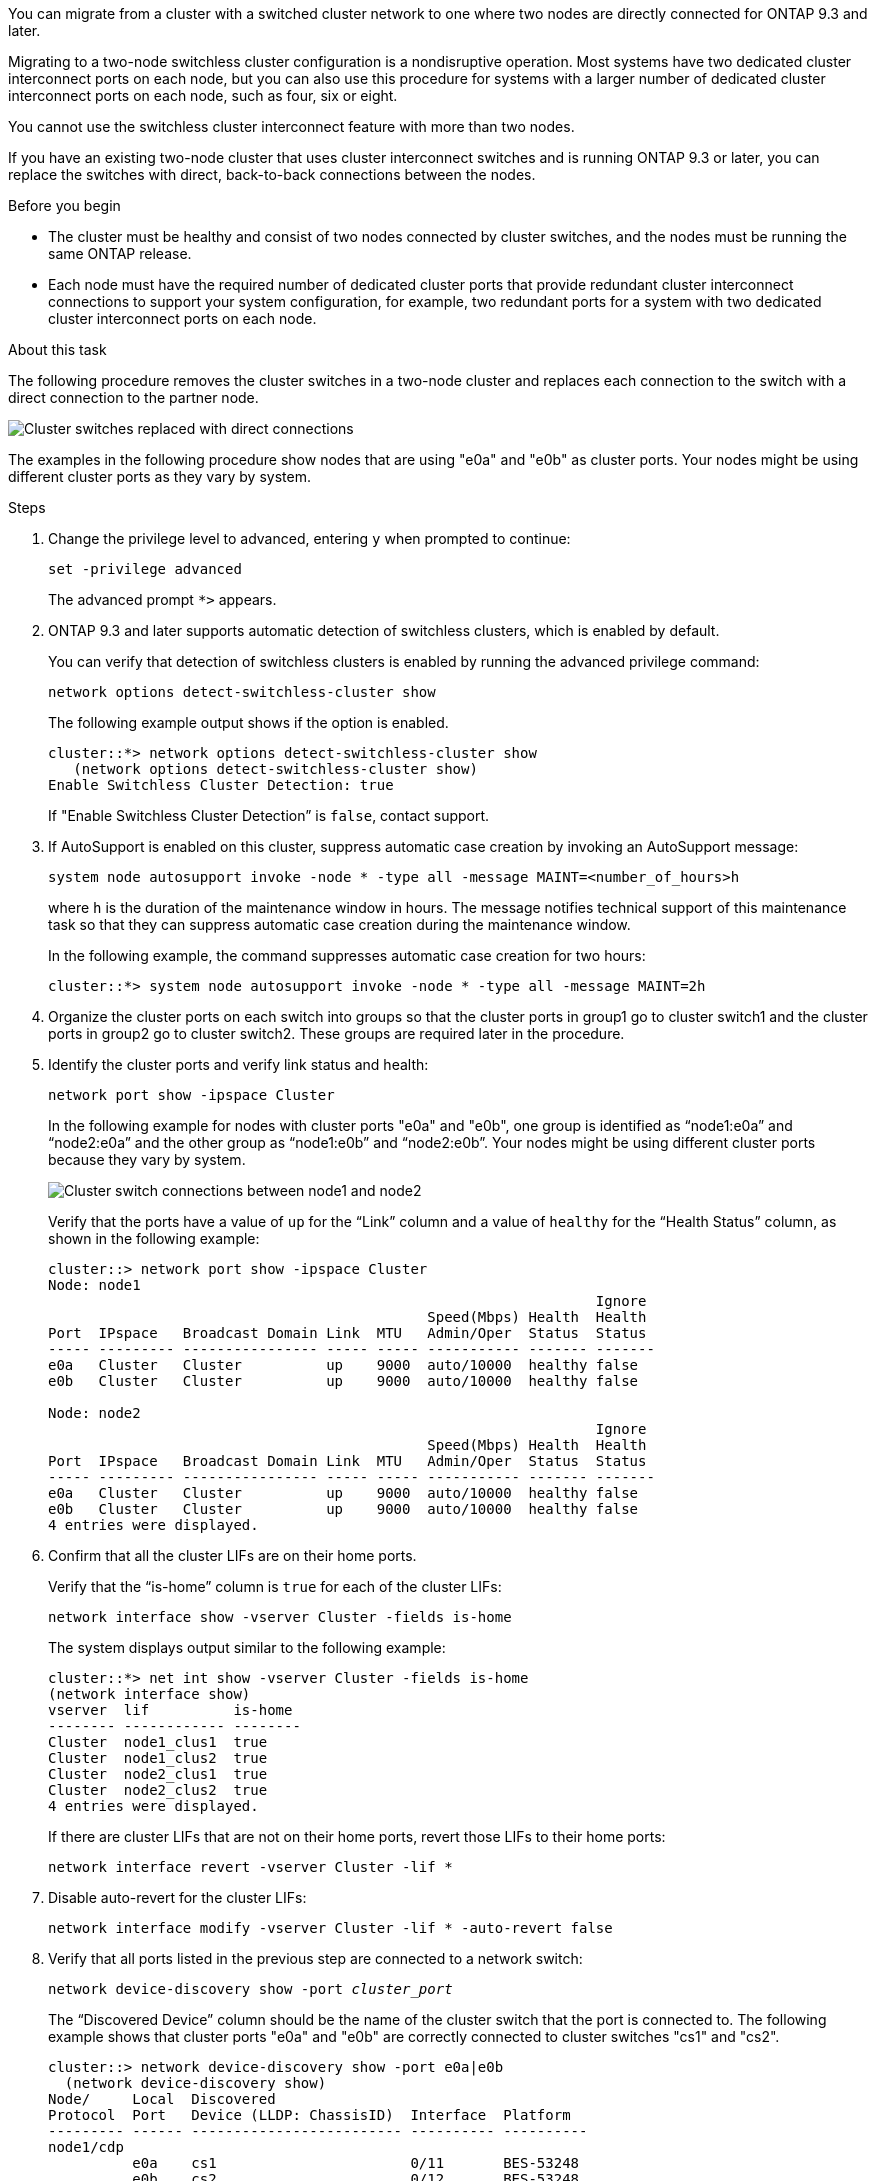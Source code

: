 
You can migrate from a cluster with a switched cluster network to one where two nodes are directly connected for ONTAP 9.3 and later.

Migrating to a two-node switchless cluster configuration is a nondisruptive operation. Most systems have two dedicated cluster interconnect ports on each node, but you can also use this procedure for systems with a larger number of dedicated cluster interconnect ports on each node, such as four, six or eight.

You cannot use the switchless cluster interconnect feature with more than two nodes.

If you have an existing two-node cluster that uses cluster interconnect switches and is running ONTAP 9.3 or later, you can replace the switches with direct, back-to-back connections between the nodes.

.Before you begin

* The cluster must be healthy and consist of two nodes connected by cluster switches, and the nodes must be running the same ONTAP release.
* Each node must have the required number of dedicated cluster ports that provide redundant cluster interconnect connections to support your system configuration, for example, two redundant ports for a system with two dedicated cluster interconnect ports on each node.

.About this task
The following procedure removes the cluster switches in a two-node cluster and replaces each connection to the switch with a direct connection to the partner node.

image::../media/tnsc_clusterswitches_and_direct_connections.PNG[Cluster switches replaced with direct connections]

The examples in the following procedure show nodes that are using "e0a" and "e0b" as cluster ports. Your nodes might be using different cluster ports as they vary by system.

.Steps
.	Change the privilege level to advanced, entering `y` when prompted to continue:
+
`set -privilege advanced`
+
The advanced prompt `*>` appears.

. ONTAP 9.3 and later supports automatic detection of switchless clusters, which is enabled by default.
+
You can verify that detection of switchless clusters is enabled by running the advanced privilege command:
+
`network options detect-switchless-cluster show`
+
The following example output shows if the option is enabled.
+
----
cluster::*> network options detect-switchless-cluster show
   (network options detect-switchless-cluster show)
Enable Switchless Cluster Detection: true
----
+
If "Enable Switchless Cluster Detection” is `false`, contact support.

.	If AutoSupport is enabled on this cluster, suppress automatic case creation by invoking an AutoSupport message:
+
`system node autosupport invoke -node * -type all -message MAINT=<number_of_hours>h`
+
where `h` is the duration of the maintenance window in hours. The message notifies technical support of this maintenance task so that they can suppress automatic case creation during the maintenance window.
+
In the following example, the command suppresses automatic case creation for two hours:
+
----
cluster::*> system node autosupport invoke -node * -type all -message MAINT=2h
----

.	Organize the cluster ports on each switch into groups so that the cluster ports in group1 go to cluster switch1 and the cluster ports in group2 go to cluster switch2. These groups are required later in the procedure.
.	Identify the cluster ports and verify link status and health:
+
`network port show -ipspace Cluster`
+
In the following example for nodes with cluster ports "e0a" and "e0b", one group is identified as “node1:e0a” and “node2:e0a” and the other group as “node1:e0b” and “node2:e0b”. Your nodes might be using different cluster ports because they vary by system.
+
image::../media/tnsc_clusterswitch_connections.PNG[Cluster switch connections between node1 and node2]
+
Verify that the ports have a value of `up` for the “Link” column and a value of `healthy` for the “Health Status” column, as shown in the following example:
+
----
cluster::> network port show -ipspace Cluster
Node: node1
                                                                 Ignore
                                             Speed(Mbps) Health  Health
Port  IPspace   Broadcast Domain Link  MTU   Admin/Oper	 Status  Status
----- --------- ---------------- ----- ----- ----------- ------- -------
e0a   Cluster   Cluster          up    9000  auto/10000  healthy false
e0b   Cluster   Cluster          up    9000  auto/10000  healthy false

Node: node2
                                                                 Ignore
                                             Speed(Mbps) Health  Health
Port  IPspace   Broadcast Domain Link  MTU   Admin/Oper	 Status  Status
----- --------- ---------------- ----- ----- ----------- ------- -------
e0a   Cluster   Cluster          up    9000  auto/10000  healthy false
e0b   Cluster   Cluster          up    9000  auto/10000  healthy false
4 entries were displayed.
----

.	Confirm that all the cluster LIFs are on their home ports.
+
Verify that the “is-home” column is `true` for each of the cluster LIFs:
+
`network interface show -vserver Cluster -fields is-home`
+
The system displays output similar to the following example:
+
----
cluster::*> net int show -vserver Cluster -fields is-home
(network interface show)
vserver  lif          is-home
-------- ------------ --------
Cluster  node1_clus1  true
Cluster  node1_clus2  true
Cluster  node2_clus1  true
Cluster  node2_clus2  true
4 entries were displayed.
----
+
If there are cluster LIFs that are not on their home ports, revert those LIFs to their home ports:
+
`network interface revert -vserver Cluster -lif *`
.	Disable auto-revert for the cluster LIFs:
+
`network interface modify -vserver Cluster -lif * -auto-revert false`

. Verify that all ports listed in the previous step are connected to a network switch:
+
`network device-discovery show -port _cluster_port_`
+
The “Discovered Device” column should be the name of the cluster switch that the port is connected to. The following example shows that cluster ports "e0a" and "e0b" are correctly connected to cluster switches "cs1" and "cs2".
+
----
cluster::> network device-discovery show -port e0a|e0b
  (network device-discovery show)
Node/     Local  Discovered
Protocol  Port   Device (LLDP: ChassisID)  Interface  Platform
--------- ------ ------------------------- ---------- ----------
node1/cdp
          e0a    cs1                       0/11       BES-53248
          e0b    cs2                       0/12       BES-53248
node2/cdp
          e0a    cs1                       0/9        BES-53248
          e0b    cs2                       0/9        BES-53248
4 entries were displayed.
----

.	Verify the cluster connectivity:
+
`cluster ping-cluster -node local`
.	Verify that the cluster is healthy:
+
`cluster ring show`
+
All units must be either master or secondary.
.	Set up the switchless configuration for the ports in group 1.
+
IMPORTANT: To avoid potential networking issues, you must disconnect the ports from group1 and reconnect them back-to-back as quickly as possible, for example, *in less than 20 seconds*.

..	Disconnect all the cables from the ports in group1 at the same time.
+
In the following example, the cables are disconnected from port "e0a" on each node, and cluster traffic continues through the switch and port "e0b" on each node:
+
image::../media/tnsc_clusterswitch1_disconnected.PNG[ClusterSwitch1 disconnected]
..	Cable the ports in group1 back-to-back.
+
In the following example, "e0a" on node1 is connected to "e0a" on node2:
+
image::../media/tnsc_ports_e0a_direct_connection.PNG[Direct connection between ports "e0a"]

.	The switchless cluster network option transitions from `false` to `true`. This might take up to 45 seconds. Confirm that the switchless option is set to `true`:
+
`network options switchless-cluster show`
+
The following example shows that the switchless cluster is enabled:
+
----
cluster::*> network options switchless-cluster show
Enable Switchless Cluster: true
----

.	Verify that the cluster network is not disrupted:
+
`cluster ping-cluster -node local`

.	Set up the switchless configuration for the ports in group 2.
+
IMPORTANT: To avoid potential networking issues, you must disconnect the ports from group2 and reconnect them back-to-back as quickly as possible, for example, *in less than 20 seconds*.

..	Disconnect all the cables from the ports in group2 at the same time.
+
In the following example, the cables are disconnected from port "e0b" on each node, and cluster traffic continues through the direct connection between the "e0a" ports:
+
image::../media/tnsc_clusterswitch2_disconnected.PNG[ClusterSwitch2 disconnected]
..	Cable the ports in group2 back-to-back.
+
In the following example, "e0a" on node1 is connected to "e0a" on node2 and "e0b" on node1 is connected to "e0b" on node2:
+
image::../media/tnsc_node1_and_node2_direct_connection.PNG[Direct connection between ports on node1 and node2]
.	Verify that the ports on both nodes are correctly connected:
+
`network device-discovery show -port _cluster_port_`
+
The following example shows that cluster ports "e0a" and "e0b" are correctly connected to the corresponding port on the cluster partner:
+
----
cluster::> net device-discovery show -port e0a|e0b
  (network device-discovery show)
Node/      Local  Discovered
Protocol   Port   Device (LLDP: ChassisID)  Interface  Platform
---------- ------ ------------------------- ---------- ----------
node1/cdp
           e0a    node2                     e0a        AFF-A300
           e0b    node2                     e0b        AFF-A300
node1/lldp
           e0a    node2 (00:a0:98:da:16:44) e0a        -
           e0b    node2 (00:a0:98:da:16:44) e0b        -
node2/cdp
           e0a    node1                     e0a        AFF-A300
           e0b    node1                     e0b        AFF-A300
node2/lldp
           e0a    node1 (00:a0:98:da:87:49) e0a        -
           e0b    node1 (00:a0:98:da:87:49) e0b        -
8 entries were displayed.
----

.	Reenable auto-revert for the cluster LIFs:
+
`network interface modify -vserver Cluster -lif * -auto-revert true`

.	Verify that all LIFs are home. This might take a few seconds:
+
`network interface show -vserver Cluster -lif _lif_name_`
+
The LIFs have been reverted if the “Is Home” column is `true`, as shown for `node1_clus2` and `node2_clus2` in the following example:
+
----
cluster::> network interface show -vserver Cluster -fields curr-port,is-home
vserver  lif           curr-port is-home
-------- ------------- --------- -------
Cluster  node1_clus1   e0a       true
Cluster  node1_clus2   e0b       true
Cluster  node2_clus1   e0a       true
Cluster  node2_clus2   e0b       true
4 entries were displayed.
----
+
If any cluster LIFS have not returned to their home ports, revert them manually:
+
`network interface revert -vserver Cluster -lif _lif_name_`

.	Check the cluster status of the nodes from the system console of either node:
+
`cluster show`
+
The following example shows epsilon on both nodes to be `false`:
+
----
Node  Health  Eligibility Epsilon
----- ------- ----------- --------
node1 true    true        false
node2 true    true        false
2 entries were displayed.
----

.	Confirm connectivity between the cluster ports:
+
`cluster ping-cluster local`

.	If you suppressed automatic case creation, reenable it by invoking an AutoSupport message:
+
`system node autosupport invoke -node * -type all -message MAINT=END`

.	Change the privilege level back to admin:
+
`set -privilege admin`

*Related information*

link:https://kb.netapp.com/Advice_and_Troubleshooting/Data_Storage_Software/ONTAP_OS/How_to_suppress_automatic_case_creation_during_scheduled_maintenance_windows_-_ONTAP_9[NetApp KB Article 1010449: How to suppress automatic case creation during scheduled maintenance windows^]
